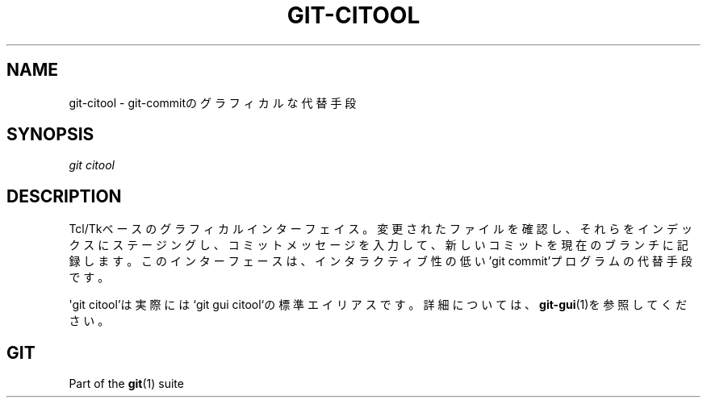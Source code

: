 '\" t
.\"     Title: git-citool
.\"    Author: [FIXME: author] [see http://docbook.sf.net/el/author]
.\" Generator: DocBook XSL Stylesheets v1.79.1 <http://docbook.sf.net/>
.\"      Date: 12/10/2022
.\"    Manual: Git Manual
.\"    Source: Git 2.38.0.rc1.238.g4f4d434dc6.dirty
.\"  Language: English
.\"
.TH "GIT\-CITOOL" "1" "12/10/2022" "Git 2\&.38\&.0\&.rc1\&.238\&.g" "Git Manual"
.\" -----------------------------------------------------------------
.\" * Define some portability stuff
.\" -----------------------------------------------------------------
.\" ~~~~~~~~~~~~~~~~~~~~~~~~~~~~~~~~~~~~~~~~~~~~~~~~~~~~~~~~~~~~~~~~~
.\" http://bugs.debian.org/507673
.\" http://lists.gnu.org/archive/html/groff/2009-02/msg00013.html
.\" ~~~~~~~~~~~~~~~~~~~~~~~~~~~~~~~~~~~~~~~~~~~~~~~~~~~~~~~~~~~~~~~~~
.ie \n(.g .ds Aq \(aq
.el       .ds Aq '
.\" -----------------------------------------------------------------
.\" * set default formatting
.\" -----------------------------------------------------------------
.\" disable hyphenation
.nh
.\" disable justification (adjust text to left margin only)
.ad l
.\" -----------------------------------------------------------------
.\" * MAIN CONTENT STARTS HERE *
.\" -----------------------------------------------------------------
.SH "NAME"
git-citool \- git\-commitのグラフィカルな代替手段
.SH "SYNOPSIS"
.sp
.nf
\fIgit citool\fR
.fi
.sp
.SH "DESCRIPTION"
.sp
Tcl/Tkベースのグラフィカルインターフェイス。変更されたファイルを確認し、それらをインデックスにステージングし、コミットメッセージを入力して、新しいコミットを現在のブランチに記録します。このインターフェースは、インタラクティブ性の低い\(cqgit commit\(cqプログラムの代替手段です。
.sp
\*(Aqgit citool\(cqは実際には`git gui citool`の標準エイリアスです。詳細については、\fBgit-gui\fR(1)を参照してください。
.SH "GIT"
.sp
Part of the \fBgit\fR(1) suite
